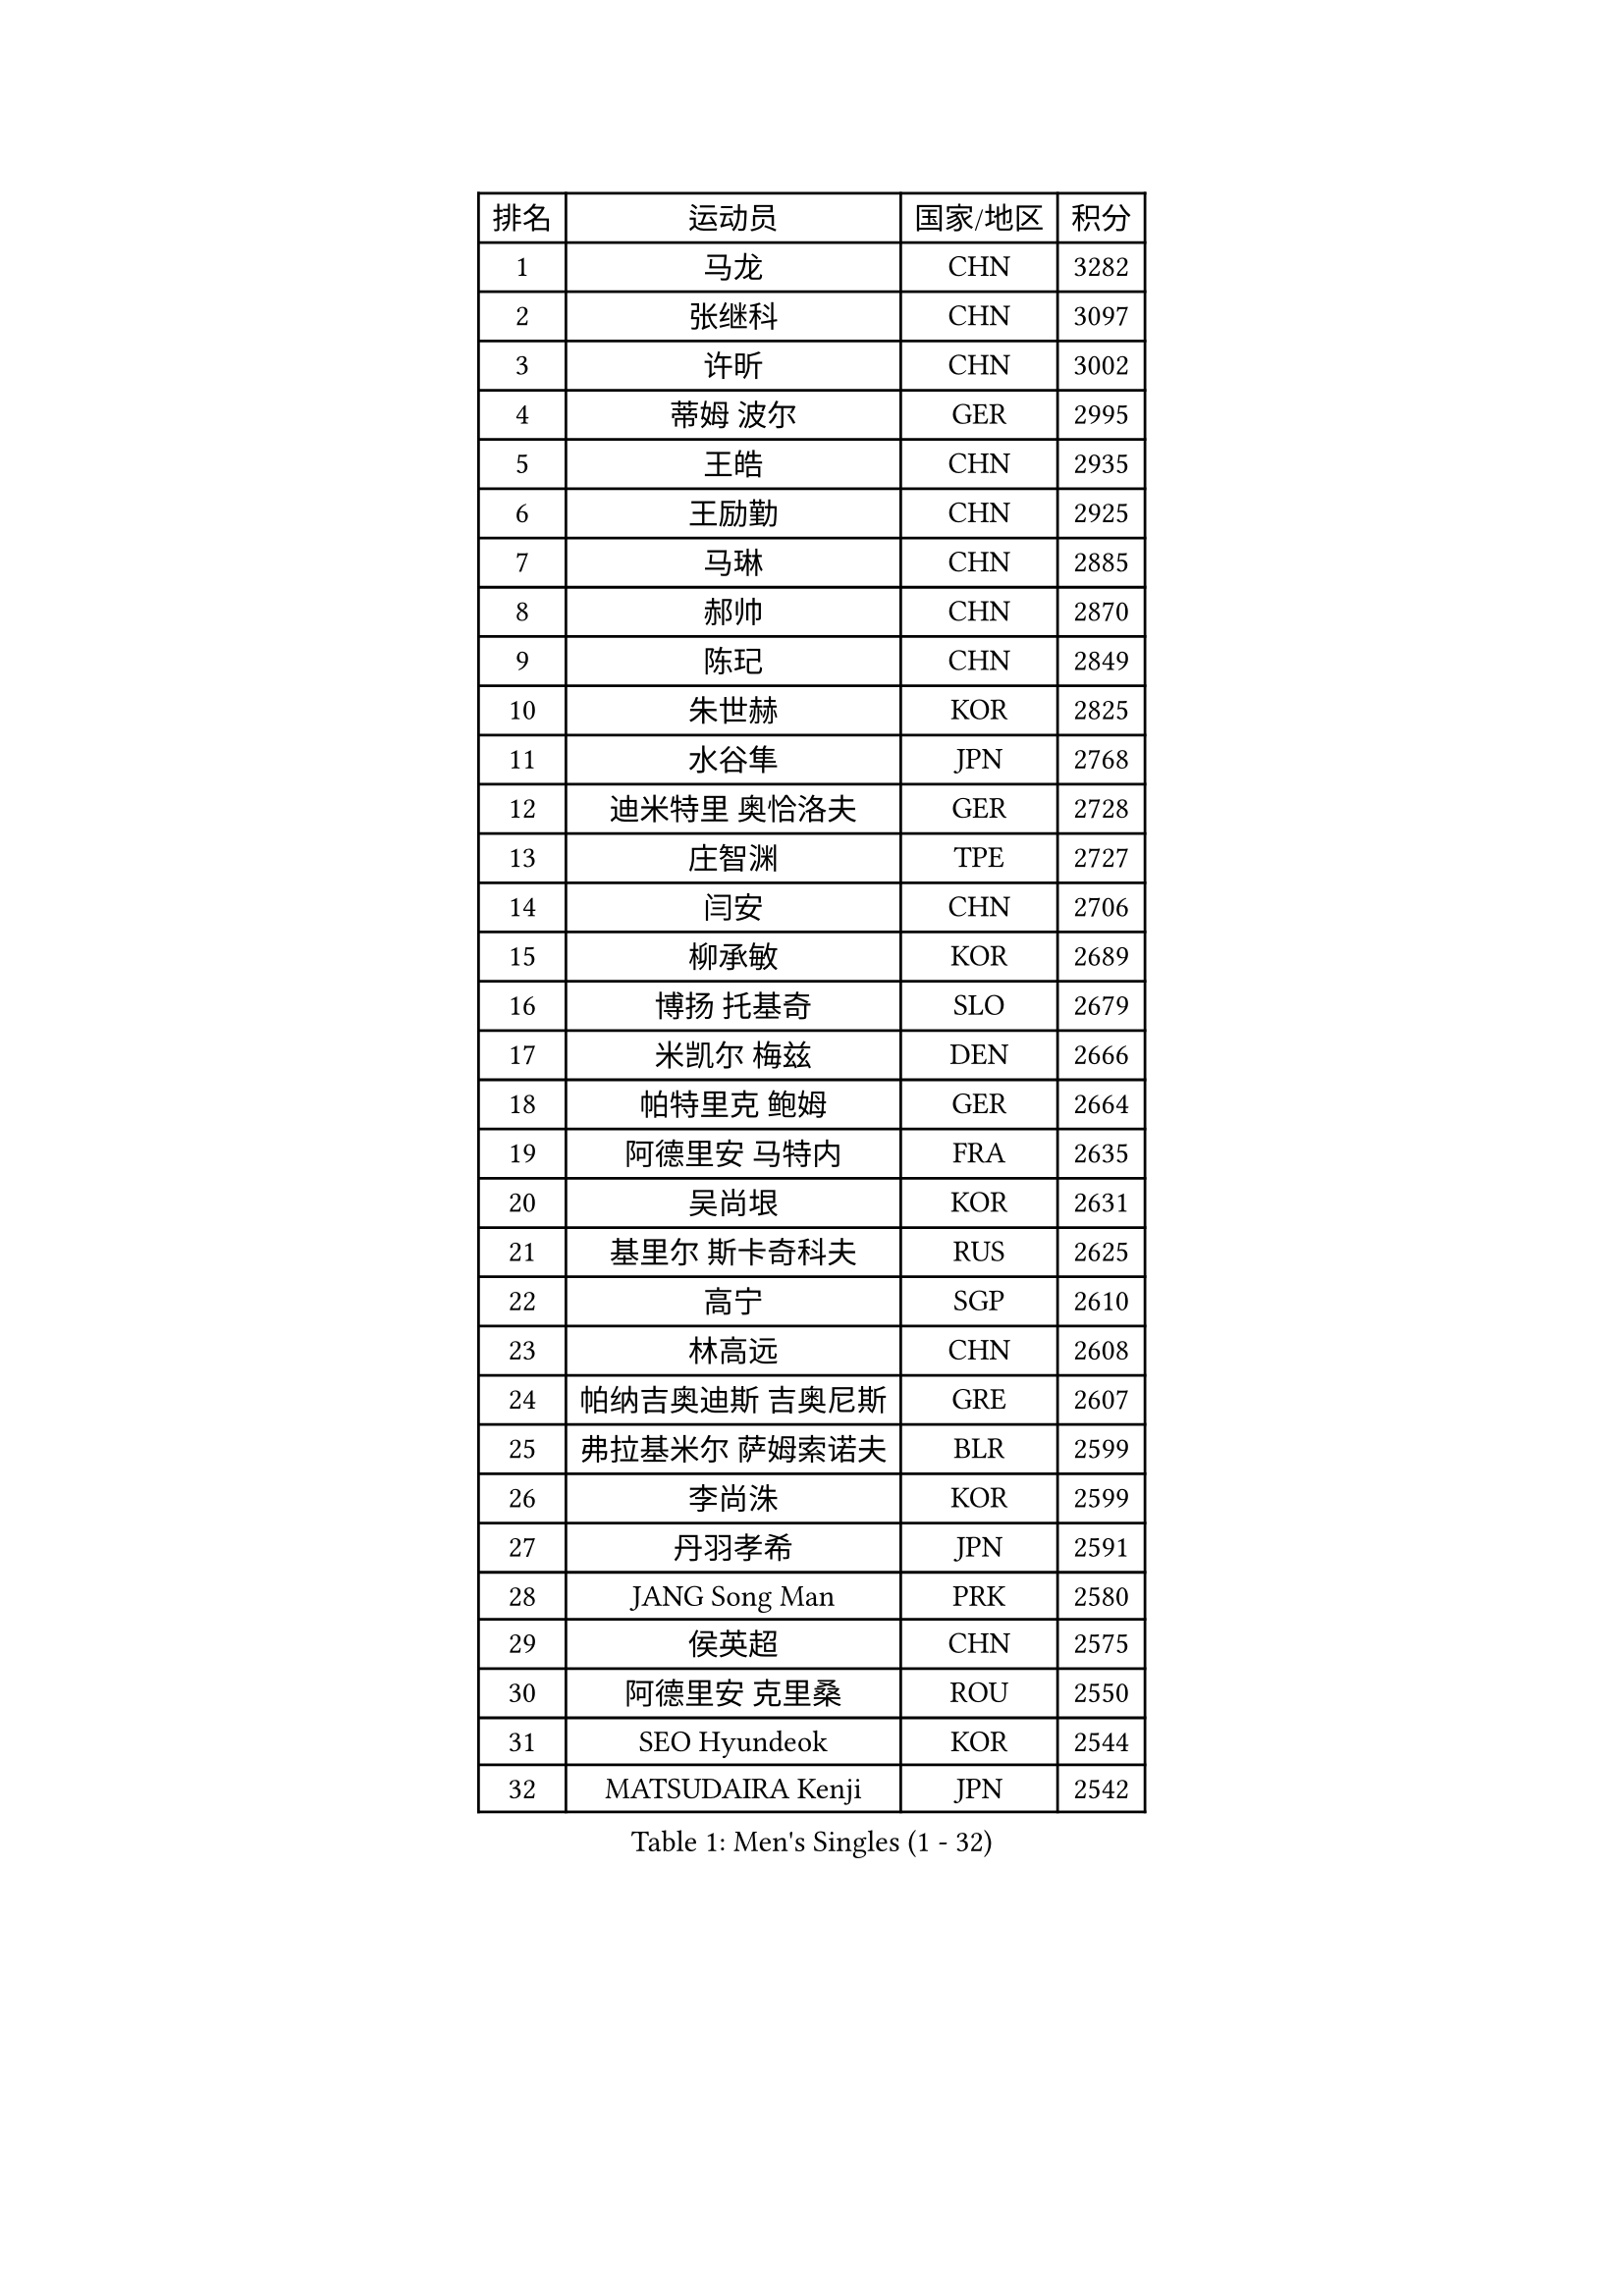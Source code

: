 
#set text(font: ("Courier New", "NSimSun"))
#figure(
  caption: "Men's Singles (1 - 32)",
    table(
      columns: 4,
      [排名], [运动员], [国家/地区], [积分],
      [1], [马龙], [CHN], [3282],
      [2], [张继科], [CHN], [3097],
      [3], [许昕], [CHN], [3002],
      [4], [蒂姆 波尔], [GER], [2995],
      [5], [王皓], [CHN], [2935],
      [6], [王励勤], [CHN], [2925],
      [7], [马琳], [CHN], [2885],
      [8], [郝帅], [CHN], [2870],
      [9], [陈玘], [CHN], [2849],
      [10], [朱世赫], [KOR], [2825],
      [11], [水谷隼], [JPN], [2768],
      [12], [迪米特里 奥恰洛夫], [GER], [2728],
      [13], [庄智渊], [TPE], [2727],
      [14], [闫安], [CHN], [2706],
      [15], [柳承敏], [KOR], [2689],
      [16], [博扬 托基奇], [SLO], [2679],
      [17], [米凯尔 梅兹], [DEN], [2666],
      [18], [帕特里克 鲍姆], [GER], [2664],
      [19], [阿德里安 马特内], [FRA], [2635],
      [20], [吴尚垠], [KOR], [2631],
      [21], [基里尔 斯卡奇科夫], [RUS], [2625],
      [22], [高宁], [SGP], [2610],
      [23], [林高远], [CHN], [2608],
      [24], [帕纳吉奥迪斯 吉奥尼斯], [GRE], [2607],
      [25], [弗拉基米尔 萨姆索诺夫], [BLR], [2599],
      [26], [李尚洙], [KOR], [2599],
      [27], [丹羽孝希], [JPN], [2591],
      [28], [JANG Song Man], [PRK], [2580],
      [29], [侯英超], [CHN], [2575],
      [30], [阿德里安 克里桑], [ROU], [2550],
      [31], [SEO Hyundeok], [KOR], [2544],
      [32], [MATSUDAIRA Kenji], [JPN], [2542],
    )
  )#pagebreak()

#set text(font: ("Courier New", "NSimSun"))
#figure(
  caption: "Men's Singles (33 - 64)",
    table(
      columns: 4,
      [排名], [运动员], [国家/地区], [积分],
      [33], [诺沙迪 阿拉米扬], [IRI], [2541],
      [34], [亚历山大 卡拉卡谢维奇], [SRB], [2541],
      [35], [ZHAN Jian], [SGP], [2541],
      [36], [李廷佑], [KOR], [2539],
      [37], [岸川圣也], [JPN], [2539],
      [38], [巴斯蒂安 斯蒂格], [GER], [2535],
      [39], [蒂亚戈 阿波罗尼亚], [POR], [2532],
      [40], [LIN Ju], [DOM], [2525],
      [41], [李平], [QAT], [2521],
      [42], [罗伯特 加尔多斯], [AUT], [2520],
      [43], [CHO Eonrae], [KOR], [2517],
      [44], [金珉锡], [KOR], [2516],
      [45], [LIVENTSOV Alexey], [RUS], [2514],
      [46], [吉田海伟], [JPN], [2513],
      [47], [TAKAKIWA Taku], [JPN], [2511],
      [48], [BOBOCICA Mihai], [ITA], [2511],
      [49], [马克斯 弗雷塔斯], [POR], [2504],
      [50], [帕特里克 弗朗西斯卡], [GER], [2503],
      [51], [方博], [CHN], [2503],
      [52], [维尔纳 施拉格], [AUT], [2499],
      [53], [丁祥恩], [KOR], [2497],
      [54], [MONTEIRO Joao], [POR], [2489],
      [55], [GERELL Par], [SWE], [2485],
      [56], [RUBTSOV Igor], [RUS], [2484],
      [57], [#text(gray, "高礼泽")], [HKG], [2484],
      [58], [松平健太], [JPN], [2478],
      [59], [王臻], [CAN], [2474],
      [60], [#text(gray, "SONG Hongyuan")], [CHN], [2474],
      [61], [江天一], [HKG], [2471],
      [62], [陈卫星], [AUT], [2470],
      [63], [唐鹏], [HKG], [2467],
      [64], [西蒙 高兹], [FRA], [2462],
    )
  )#pagebreak()

#set text(font: ("Courier New", "NSimSun"))
#figure(
  caption: "Men's Singles (65 - 96)",
    table(
      columns: 4,
      [排名], [运动员], [国家/地区], [积分],
      [65], [CHEN Feng], [SGP], [2457],
      [66], [WANG Zengyi], [POL], [2449],
      [67], [SUCH Bartosz], [POL], [2435],
      [68], [MATSUMOTO Cazuo], [BRA], [2434],
      [69], [卢文 菲鲁斯], [GER], [2433],
      [70], [何志文], [ESP], [2432],
      [71], [陈建安], [TPE], [2430],
      [72], [YIN Hang], [CHN], [2427],
      [73], [詹斯 伦德奎斯特], [SWE], [2427],
      [74], [VANG Bora], [TUR], [2427],
      [75], [LI Ahmet], [TUR], [2423],
      [76], [利亚姆 皮切福德], [ENG], [2421],
      [77], [克里斯蒂安 苏斯], [GER], [2418],
      [78], [谭瑞午], [CRO], [2411],
      [79], [LIU Song], [ARG], [2410],
      [80], [阿列克谢 斯米尔诺夫], [RUS], [2409],
      [81], [TSUBOI Gustavo], [BRA], [2407],
      [82], [奥马尔 阿萨尔], [EGY], [2405],
      [83], [郑荣植], [KOR], [2404],
      [84], [亚历山大 希巴耶夫], [RUS], [2401],
      [85], [LI Hu], [SGP], [2400],
      [86], [佐兰 普里莫拉克], [CRO], [2399],
      [87], [WU Jiaji], [DOM], [2392],
      [88], [吉村真晴], [JPN], [2392],
      [89], [上田仁], [JPN], [2392],
      [90], [梁柱恩], [HKG], [2390],
      [91], [约尔根 佩尔森], [SWE], [2388],
      [92], [KASAHARA Hiromitsu], [JPN], [2386],
      [93], [安德烈 加奇尼], [CRO], [2384],
      [94], [KEINATH Thomas], [SVK], [2383],
      [95], [德米特里 佩罗普科夫], [CZE], [2379],
      [96], [让 米歇尔 赛弗], [BEL], [2379],
    )
  )#pagebreak()

#set text(font: ("Courier New", "NSimSun"))
#figure(
  caption: "Men's Singles (97 - 128)",
    table(
      columns: 4,
      [排名], [运动员], [国家/地区], [积分],
      [97], [张一博], [JPN], [2378],
      [98], [卡林尼科斯 格林卡], [GRE], [2371],
      [99], [PISTEJ Lubomir], [SVK], [2371],
      [100], [FEJER-KONNERTH Zoltan], [GER], [2370],
      [101], [AGUIRRE Marcelo], [PAR], [2370],
      [102], [雅罗斯列夫 扎姆登科], [UKR], [2368],
      [103], [艾曼纽 莱贝松], [FRA], [2365],
      [104], [MADRID Marcos], [MEX], [2363],
      [105], [SIMONCIK Josef], [CZE], [2363],
      [106], [KIM Junghoon], [KOR], [2362],
      [107], [HUNG Tzu-Hsiang], [TPE], [2362],
      [108], [TOSIC Roko], [CRO], [2362],
      [109], [JAKAB Janos], [HUN], [2362],
      [110], [GORAK Daniel], [POL], [2353],
      [111], [张钰], [HKG], [2350],
      [112], [斯特凡 菲格尔], [AUT], [2349],
      [113], [HENZELL William], [AUS], [2347],
      [114], [LEE Jinkwon], [KOR], [2346],
      [115], [HABESOHN Daniel], [AUT], [2343],
      [116], [BAGGALEY Andrew], [ENG], [2343],
      [117], [LORENTZ Romain], [FRA], [2342],
      [118], [CARNEROS Alfredo], [ESP], [2339],
      [119], [KUZMIN Fedor], [RUS], [2338],
      [120], [BURGIS Matiss], [LAT], [2334],
      [121], [PETO Zsolt], [SRB], [2331],
      [122], [CHTCHETININE Evgueni], [BLR], [2323],
      [123], [PEREIRA Andy], [CUB], [2322],
      [124], [寇磊], [UKR], [2322],
      [125], [MACHADO Carlos], [ESP], [2322],
      [126], [CANTERO Jesus], [ESP], [2322],
      [127], [PAIKOV Mikhail], [RUS], [2321],
      [128], [LASHIN El-Sayed], [EGY], [2320],
    )
  )